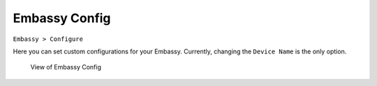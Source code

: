 **************
Embassy Config
**************

``Embassy > Configure``

Here you can set custom configurations for your Embassy. Currently, changing the ``Device Name`` is the only option.

.. figure:: /_static/images/embassy_config.png
  :width: 90%
  :alt: Embassy Config View

  View of Embassy Config
